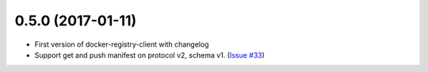 0.5.0 (2017-01-11)
------------------

- First version of docker-registry-client with changelog
- Support get and push manifest on protocol v2, schema v1.
  (`Issue #33 <https://github.com/yodle/docker-registry-client/pull/33>`_)
